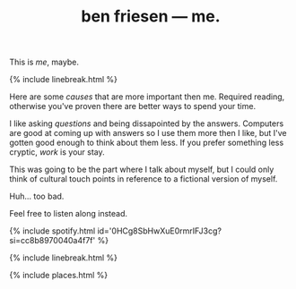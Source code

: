 #+TITLE: ben friesen — me.
#+LAYOUT: centerer

This is /[[me]]/, maybe.

{% include linebreak.html %}

Here are some [[causes]] that are more important then me. Required reading, otherwise you've proven there are better ways to spend your time.

I like asking [[questions]] and being dissapointed by the answers. Computers are good at coming up with answers so I use them more then I like, but I've gotten good enough to think about them less. If you prefer something less cryptic, [[work]] is your stay.

This was going to be the part where I talk about myself, but I could only think of cultural touch points in reference to a fictional version of myself.

Huh... too bad.

Feel free to listen along instead.

{% include spotify.html id='0HCg8SbHwXuE0rmrIFJ3cg?si=cc8b8970040a4f7f' %}

{% include linebreak.html %}

{% include places.html %}
